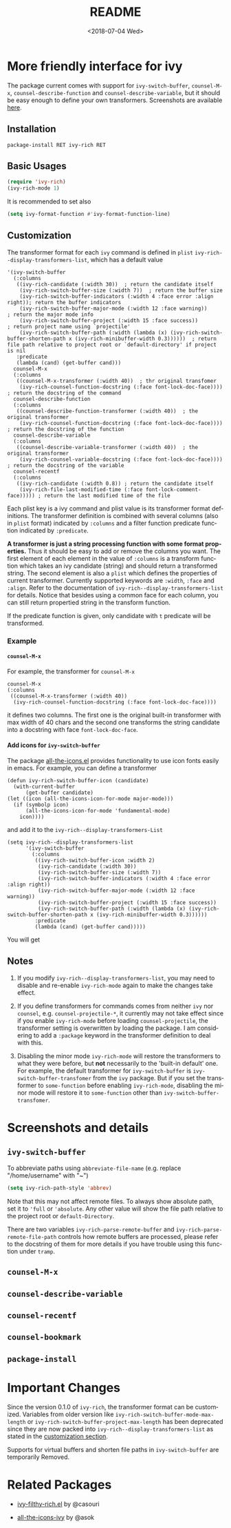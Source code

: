 #+OPTIONS: ':nil *:t -:t ::t <:t H:5 \n:nil ^:{} arch:headline author:t
#+OPTIONS: broken-links:nil c:nil creator:nil d:(not "LOGBOOK") date:t e:t
#+OPTIONS: email:nil f:t inline:t num:t p:nil pri:nil prop:nil stat:t tags:t
#+OPTIONS: tasks:t tex:t timestamp:t title:t toc:t todo:t |:t
#+TITLE: README
#+DATE: <2018-07-04 Wed>
#+LANGUAGE: en
#+SELECT_TAGS: export
#+EXCLUDE_TAGS: noexport
#+CREATOR: Emacs 25.1.1 (Org mode 9.0.1)
#+OPTIONS: html-link-use-abs-url:nil html-postamble:auto html-preamble:t
#+OPTIONS: html-scripts:t html-style:t html5-fancy:nil tex:t
#+HTML_DOCTYPE: xhtml-strict
#+HTML_CONTAINER: div
#+DESCRIPTION:
#+KEYWORDS:
#+HTML_LINK_HOME:
#+HTML_LINK_UP:
#+HTML_MATHJAX:
#+HTML_HEAD:
#+HTML_HEAD_EXTRA:
#+SUBTITLE:
#+INFOJS_OPT:
#+CREATOR: <a href="http://www.gnu.org/software/emacs/">Emacs</a> 25.1.1 (<a href="http://orgmode.org">Org</a> mode 9.0.1)
#+LATEX_HEADER:

* More friendly interface for ivy

The package current comes with support for ~ivy-switch-buffer~, ~counsel-M-x~,
~counsel-describe-function~ and ~counsel-describe-variable~, but it should be
easy enough to define your own transformers. Screenshots are  available [[#h:A3BD2C78-CADB-4D4A-AB42-1D8ECD8AB2AD][here]].

** Installation

~package-install RET ivy-rich RET~

** Basic Usages

#+BEGIN_SRC emacs-lisp
  (require 'ivy-rich)
  (ivy-rich-mode 1)
#+END_SRC

It is recommended to set also

#+begin_src emacs-lisp
  (setq ivy-format-function #'ivy-format-function-line)
#+end_src

** Customization
:PROPERTIES:
:CUSTOM_ID: h:6A171A3A-50DF-42F6-B19B-321B160F198E
:END:

The transformer format for each ~ivy~ command is defined in ~plist~
~ivy-rich--display-transformers-list~, which has a default value

#+BEGIN_SRC elisp
  '(ivy-switch-buffer
    (:columns
     ((ivy-rich-candidate (:width 30))  ; return the candidate itself
      (ivy-rich-switch-buffer-size (:width 7))  ; return the buffer size
      (ivy-rich-switch-buffer-indicators (:width 4 :face error :align right)); return the buffer indicators
      (ivy-rich-switch-buffer-major-mode (:width 12 :face warning))          ; return the major mode info
      (ivy-rich-switch-buffer-project (:width 15 :face success))             ; return project name using `projectile'
      (ivy-rich-switch-buffer-path (:width (lambda (x) (ivy-rich-switch-buffer-shorten-path x (ivy-rich-minibuffer-width 0.3))))))  ; return file path relative to project root or `default-directory' if project is nil
     :predicate
     (lambda (cand) (get-buffer cand)))
    counsel-M-x
    (:columns
     ((counsel-M-x-transformer (:width 40))  ; thr original transfomer
      (ivy-rich-counsel-function-docstring (:face font-lock-doc-face))))  ; return the docstring of the command
    counsel-describe-function
    (:columns
     ((counsel-describe-function-transformer (:width 40))  ; the original transformer
      (ivy-rich-counsel-function-docstring (:face font-lock-doc-face))))  ; return the docstring of the function
    counsel-describe-variable
    (:columns
     ((counsel-describe-variable-transformer (:width 40))  ; the original transformer
      (ivy-rich-counsel-variable-docstring (:face font-lock-doc-face))))  ; return the docstring of the variable
    counsel-recentf
    (:columns
     ((ivy-rich-candidate (:width 0.8)) ; return the candidate itself
      (ivy-rich-file-last-modified-time (:face font-lock-comment-face))))) ; return the last modified time of the file
#+END_SRC

Each plist key is a ivy command and plist value is its transformer format
definitions. The transformer definition is combined with several columns (also
in ~plist~ format) indicated by ~:columns~ and a filter function predicate
function indicated by ~:predicate~.

*A transformer is just a string processing function with some format
properties.* Thus it should be easy to add or remove the columns you want. The
first element of each element in the value of ~:columns~ is a transform function
which takes an ivy candidate (string) and should return a transformed
string. The second element is also a ~plist~ which defines the properties of
current transformer. Currently supported keywords are ~:width~, ~:face~ and
~:align~. Refer to the documentation of ~ivy-rich--display-transformers-list~
for details. Notice that besides using a common face for each column, you can
still return propertied string in the transform function.

If the predicate function is given, only candidate with ~t~ predicate will be
transformed.

*** Example

**** ~counsel-M-x~

For example, the transformer for ~counsel-M-x~

#+BEGIN_SRC elisp
  counsel-M-x
  (:columns
   ((counsel-M-x-transformer (:width 40))
    (ivy-rich-counsel-function-docstring (:face font-lock-doc-face))))
#+END_SRC

it defines two columns. The first one is the original built-in transformer with
max width of 40 chars and the second one transforms the string candidate into a
docstring with face ~font-lock-doc-face~.

**** Add icons for ~ivy-switch-buffer~

The package [[https://github.com/domtronn/all-the-icons.el][all-the-icons.el]] provides functionality to use icon fonts easily in
emacs. For example, you can define a transformer

#+BEGIN_SRC elisp
    (defun ivy-rich-switch-buffer-icon (candidate)
      (with-current-buffer
    	  (get-buffer candidate)
	(let ((icon (all-the-icons-icon-for-mode major-mode)))
	  (if (symbolp icon)
	      (all-the-icons-icon-for-mode 'fundamental-mode)
	    icon))))
#+END_SRC

and add it to the ~ivy-rich--display-transformers-List~

#+BEGIN_SRC elisp
  (setq ivy-rich--display-transformers-list
        '(ivy-switch-buffer
          (:columns
           ((ivy-rich-switch-buffer-icon :width 2)
            (ivy-rich-candidate (:width 30))
            (ivy-rich-switch-buffer-size (:width 7))
            (ivy-rich-switch-buffer-indicators (:width 4 :face error :align right))
            (ivy-rich-switch-buffer-major-mode (:width 12 :face warning))
            (ivy-rich-switch-buffer-project (:width 15 :face success))
            (ivy-rich-switch-buffer-path (:width (lambda (x) (ivy-rich-switch-buffer-shorten-path x (ivy-rich-minibuffer-width 0.3))))))
           :predicate
           (lambda (cand) (get-buffer cand)))))
#+END_SRC

You will get

[[file:screenshots/all-the-icons.png]]

** Notes

1. If you modify ~ivy-rich--display-transformers-list~, you may need to disable
   and re-enable ~ivy-rich-mode~ again to make the changes take effect.

2. If you define transformers for commands comes from neither ~ivy~ nor
   ~counsel~, e.g. ~counsel-projectile-*~, it currently may not take effect
   since if you enable ~ivy-rich-mode~ before loading ~counsel-projectile~, the
   transformer setting is overwritten by loading the package. I am considering
   to add a ~:package~ keyword in the transformer definition to deal with this.

3. Disabling the minor mode ~ivy-rich-mode~ will restore the transformers to
   what they were before, but *not* necessarily to the 'built-in default'
   one. For example, the default transformer for ~ivy-switch-buffer~ is
   ~ivy-switch-buffer-transfomer~ from the ~ivy~ package. But if you set the
   transformer to ~some-function~ before enabling ~ivy-rich-mode~, disabling the
   minor mode will restore it to ~some-function~ other than
   ~ivy-switch-buffer-transfomer~.

* Screenshots and details
:PROPERTIES:
:CUSTOM_ID: h:A3BD2C78-CADB-4D4A-AB42-1D8ECD8AB2AD
:END:

** ~ivy-switch-buffer~

[[file:screenshots/buffer.png]]

To abbreviate paths using ~abbreviate-file-name~  (e.g. replace "/home/username" with "~")
#+BEGIN_SRC emacs-lisp
  (setq ivy-rich-path-style 'abbrev)
#+END_SRC
Note that this may not affect remote files. To always show absolute path, set it
to ='full= or ='absolute=. Any other value will show the file path relative to
the project root or =default-Directory=.

There are two variables ~ivy-rich-parse-remote-buffer~ and
~ivy-rich-parse-remote-file-path~ controls how remote buffers are processed,
please refer to the docstring of them for more details if you have trouble using
this function under ~tramp~.

** ~counsel-M-x~

[[file:screenshots/counsel-m-x.png]]

** ~counsel-describe-variable~

[[file:screenshots/counsel-describe-variable.png]]

** ~counsel-recentf~

[[file:screenshots/counsel-recentf.png]]

** ~counsel-bookmark~

[[file:screenshots/counsel-bookmark.png]]

** ~package-install~

[[file:screenshots/package-install.png]]


* Important Changes

Since the version 0.1.0 of ~ivy-rich~, the transformer format can be
customized. Variables from older version like
~ivy-rich-switch-buffer-mode-max-length~ or
~ivy-rich-switch-buffer-project-max-length~ has been deprecated since they are
now packed into ~ivy-rich--display-transformers-list~ as stated in the
[[#h:6A171A3A-50DF-42F6-B19B-321B160F198E][customization section]].

Supports for virtual buffers and shorten file paths in ~ivy-switch-buffer~ are
temporarily Removed.

* Related Packages

- [[https://github.com/casouri/ivy-filthy-rich][ivy-filthy-rich.el]] by @casouri

- [[https://github.com/asok/all-the-icons-ivy][all-the-icons-ivy]] by @asok
